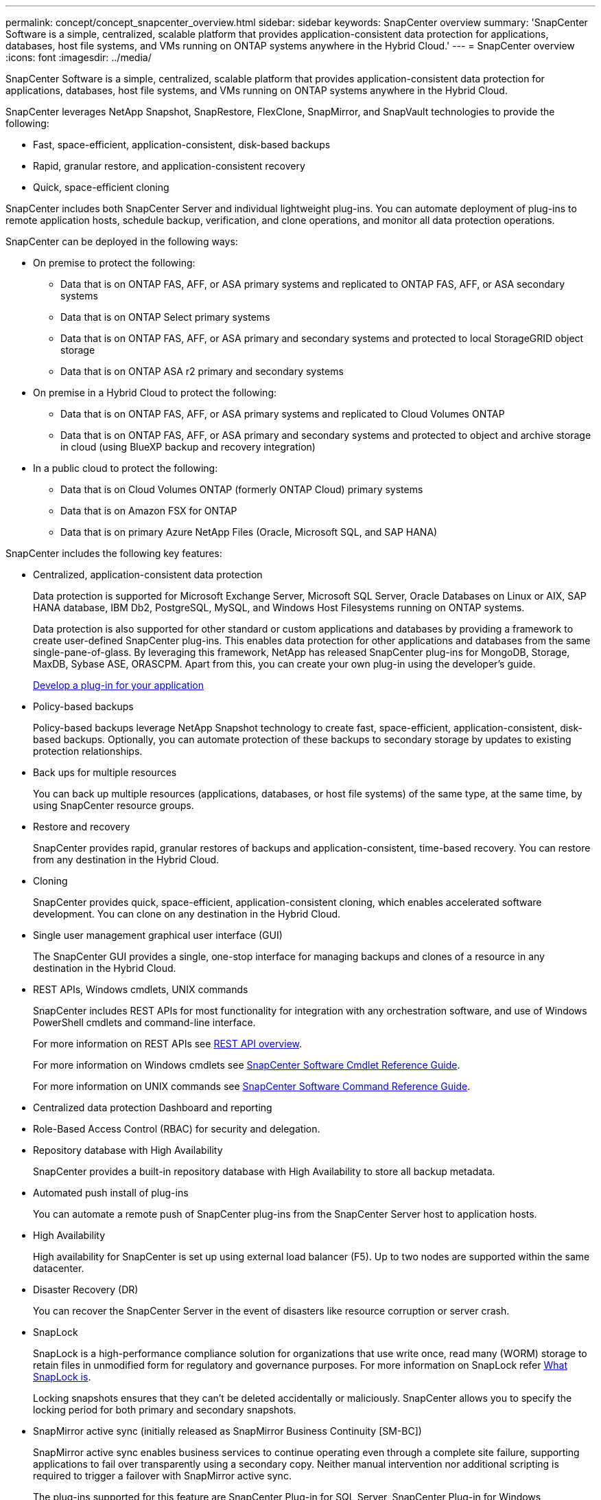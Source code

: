 ---
permalink: concept/concept_snapcenter_overview.html
sidebar: sidebar
keywords: SnapCenter overview
summary: 'SnapCenter Software is a simple, centralized, scalable platform that provides application-consistent data protection for applications, databases, host file systems, and VMs running on ONTAP systems anywhere in the Hybrid Cloud.'
---
= SnapCenter overview
:icons: font
:imagesdir: ../media/

[.lead]
SnapCenter Software is a simple, centralized, scalable platform that provides application-consistent data protection for applications, databases, host file systems, and VMs running on ONTAP systems anywhere in the Hybrid Cloud.

SnapCenter leverages NetApp Snapshot, SnapRestore, FlexClone, SnapMirror, and SnapVault technologies to provide the following:

* Fast, space-efficient, application-consistent, disk-based backups
* Rapid, granular restore, and application-consistent recovery
* Quick, space-efficient cloning

SnapCenter includes both SnapCenter Server and individual lightweight plug-ins. You can automate deployment of plug-ins to remote application hosts, schedule backup, verification, and clone operations, and monitor all data protection operations.

SnapCenter can be deployed in the following ways:

* On premise to protect the following:
** Data that is on ONTAP FAS, AFF, or ASA primary systems and replicated to ONTAP FAS, AFF, or ASA secondary systems
** Data that is on ONTAP Select primary systems
** Data that is on ONTAP FAS, AFF, or ASA primary and secondary systems and protected to local StorageGRID object storage 
** Data that is on ONTAP ASA r2 primary and secondary systems

* On premise in a Hybrid Cloud to protect the following:
** Data that is on ONTAP FAS, AFF, or ASA primary systems and replicated to Cloud Volumes ONTAP
** Data that is on ONTAP FAS, AFF, or ASA primary and secondary systems and protected to object and archive storage in cloud (using BlueXP backup and recovery integration)

* In a public cloud to protect the following:
** Data that is on Cloud Volumes ONTAP (formerly ONTAP Cloud) primary systems
** Data that is on Amazon FSX for ONTAP
** Data that is on primary Azure NetApp Files (Oracle, Microsoft SQL, and SAP HANA)

SnapCenter includes the following key features:

* Centralized, application-consistent data protection
+
Data protection is supported for Microsoft Exchange Server, Microsoft SQL Server, Oracle Databases on Linux or AIX, SAP HANA database, IBM Db2, PostgreSQL, MySQL, and Windows Host Filesystems running on ONTAP systems.
+
Data protection is also supported for other standard or custom applications and databases by providing a framework to create user-defined SnapCenter plug-ins. This enables data protection for other applications and databases from the same single-pane-of-glass. By leveraging this framework, NetApp has released SnapCenter plug-ins for MongoDB, Storage, MaxDB, Sybase ASE, ORASCPM. Apart from this, you can create your own plug-in using the developer's guide. 
+
link:../protect-scc/develop_a_plug_in_for_your_application.html[Develop a plug-in for your application]

* Policy-based backups
+
Policy-based backups leverage NetApp Snapshot technology to create fast, space-efficient, application-consistent, disk-based backups. Optionally, you can automate protection of these backups to secondary storage by updates to existing protection relationships.

* Back ups for multiple resources
+
You can back up multiple resources (applications, databases, or host file systems) of the same type, at the same time, by using SnapCenter resource groups.

* Restore and recovery
+
SnapCenter provides rapid, granular restores of backups and application-consistent, time-based recovery. You can restore from any destination in the Hybrid Cloud.

* Cloning
+
SnapCenter provides quick, space-efficient, application-consistent cloning, which enables accelerated software development. You can clone on any destination in the Hybrid Cloud.

* Single user management graphical user interface (GUI)
+
The SnapCenter GUI provides a single, one-stop interface for managing backups and clones of a resource in any destination in the Hybrid Cloud.

* REST APIs, Windows cmdlets, UNIX commands
+
SnapCenter includes REST APIs for most functionality for integration with any orchestration software, and use of Windows PowerShell cmdlets and command-line interface.
+
For more information on REST APIs see https://docs.netapp.com/us-en/snapcenter/sc-automation/overview_rest_apis.html[REST API overview].
+
For more information on Windows cmdlets see https://docs.netapp.com/us-en/snapcenter-cmdlets/index.html[SnapCenter Software Cmdlet Reference Guide^].
+
For more information on UNIX commands see https://library.netapp.com/ecm/ecm_download_file/ECMLP3337666[SnapCenter Software Command Reference Guide^].

* Centralized data protection Dashboard and reporting
* Role-Based Access Control (RBAC) for security and delegation.
* Repository database with High Availability
+
SnapCenter provides a built-in repository database with High Availability to store all backup metadata.

* Automated push install of plug-ins
+
You can automate a remote push of SnapCenter plug-ins from the SnapCenter Server host to application hosts.

* High Availability
// Removed load balancing as per Manohar's comments
+
High availability for SnapCenter is set up using external load balancer (F5). Up to two nodes are supported within the same datacenter.
// Changed the description as per Manohar's comments

* Disaster Recovery (DR)
+
You can recover the SnapCenter Server in the event of disasters like resource corruption or server crash.

* SnapLock
+
SnapLock is a high-performance compliance solution for organizations that use write once, read many (WORM) storage to retain files in unmodified form for regulatory and governance purposes. For more information on SnapLock refer https://docs.netapp.com/us-en/ontap/snaplock/[What SnapLock is].
+
Locking snapshots ensures that they can't be deleted accidentally or maliciously. SnapCenter allows you to specify the locking period for both primary and secondary snapshots.

* SnapMirror active sync (initially released as SnapMirror Business Continuity [SM-BC])
+
SnapMirror active sync enables business services to continue operating even through a complete site failure, supporting applications to fail over transparently using a secondary copy. Neither manual intervention nor additional scripting is required to trigger a failover with SnapMirror active sync.
+
The plug-ins supported for this feature are SnapCenter Plug-in for SQL Server, SnapCenter Plug-in for Windows, SnapCenter Plug-in for Oracle database, SnapCenter Plug-in for SAP HANA database, SnapCenter Plug-in for Microsoft Exchange Server, and SnapCenter Plug-in for Unix.
+
NOTE: To support host initiator proximity in SnapCenter, it's value, either source or destination should be set in ONTAP.
+
SnapMirror active sync functionality not supported in SnapCenter:

** If you convert the existing asymmetric SnapMirror active sync workloads to symmetric by changing the policy on the SnapMirror active sync relationships from _automatedfailover_ to _automatedfailoverduplex_ in ONTAP, the same is not supported in SnapCenter.
** If there are backups of a resource group (already protected in SnapCenter) and then storage policy is changed on the SnapMirror active sync relationships from _automatedfailover_ to _automatedfailoverduplex_ in ONTAP, the same is not supported in SnapCenter.
+
For more information on SnapMirror active sync refer https://docs.netapp.com/us-en/ontap/smbc/index.html[SnapMirror active sync overview]
+
For SnapMirror active sync, ensure that you have met the various hardware, software, and system configuration requirements. For more information refer https://docs.netapp.com/us-en/ontap/smbc/smbc_plan_prerequisites.html[Prerequisites]

* Synchronous mirroring
+
The Synchronous mirroring feature provides online, real-time data replication between storage arrays over a remote distance.
+
For more information on Sync mirror refer https://docs.netapp.com/us-en/e-series-santricity/sm-mirroring/overview-mirroring-sync.html[Synchronous mirroring overview]

== SnapCenter architecture

The SnapCenter platform is based on a multitiered architecture that includes a centralized management server (SnapCenter Server) and a SnapCenter plug-in host.

SnapCenter supports multisite data center. The SnapCenter Server and the plug-in host can be at different geographical locations.

image::../media/snapcenter_architecture.gif[snapcenter architecture]

== SnapCenter components

SnapCenter consists of the SnapCenter Server and SnapCenter plug-ins. You should install only the plug-ins that are appropriate for the data you want to protect.

* SnapCenter Server
* SnapCenter Plug-ins Package for Windows, which includes the following plug-ins:
 ** SnapCenter Plug-in for Microsoft SQL Server
 ** SnapCenter Plug-in for Microsoft Windows
 ** SnapCenter Plug-in for Microsoft Exchange Server
 ** SnapCenter Plug-in for SAP HANA Database
 ** SnapCenter Plug-in for IBM Db2
 ** SnapCenter Plug-in for PostgreSQL
 ** SnapCenter Plug-in for MySQL
 ** SnapCenter Plug-in for MongoDB
 ** SnapCenter Plug-in for ORASCPM (Oracle Applications)
 ** SnapCenter Plug-in for SAP ASE
 ** SnapCenter Plug-in for SAP MaxDB
 ** SnapCenter Plug-in for Storage plug-in
 
* SnapCenter Plug-ins Package for Linux, which includes the following plug-ins:
 ** SnapCenter Plug-in for Oracle Database
 ** SnapCenter Plug-in for SAP HANA Database
 ** SnapCenter Plug-in for UNIX file systems
 ** SnapCenter Plug-in for IBM Db2
 ** SnapCenter Plug-in for PostgreSQL
 ** SnapCenter Plug-in for MySQL
 ** SnapCenter Plug-in for MongoDB
 ** SnapCenter Plug-in for ORASCPM (Oracle Applications)
 ** SnapCenter Plug-in for SAP ASE
 ** SnapCenter Plug-in for SAP MaxDB
 ** SnapCenter Plug-in for Storage plug-in

* SnapCenter Plug-ins Package for AIX, which includes the following plug-ins:
 ** SnapCenter Plug-in for Oracle Database
 ** SnapCenter Plug-in for UNIX file systems
 ** SnapCenter Plug-in for IBM Db2

SnapCenter Plug-in for VMware vSphere, formerly NetApp Data Broker, is a standalone virtual appliance that supports SnapCenter data protection operations on virtualized databases and file systems.

== SnapCenter Server

The SnapCenter Server includes a web server, a centralized HTML5-based user interface, PowerShell cmdlets, REST APIs, and the SnapCenter repository.

SnapCenter Server supports both Microsoft Windows and Linux (RHEL 8.x, RHEL 9.x, SLES 15 SP5)

If you are using the SnapCenter Plug-ins Package for Linux or the SnapCenter Plug-ins Package for AIX, schedules are executed centrally using the Quartz scheduler.

* For SnapCenter Plug-in for Oracle Database, the host agent that runs on the SnapCenter Server host communicates with the SnapCenter Plug-in Loader (SPL) that runs on the Linux or AIX host to perform different data protection operations.
* For SnapCenter Plug-in for SAP HANA Database and SnapCenter Custom Plug-ins, the SnapCenter Server communicates with these plug-ins through the SCCore agent that runs on the host.

The SnapCenter Server and plug-ins communicate with the host agent using HTTPS. Information about SnapCenter operations is stored in the SnapCenter repository.

NOTE: SnapCenter supports disjoint namespace for Windows hosts. If you face issues when using disjoint namespace, refer to https://kb.netapp.com/mgmt/SnapCenter/SnapCenter_is_unable_to_discover_resources_when_using_disjoint_namespace[SnapCenter is unable to discover resources when using disjoint namespace].

You should run the following commands to know the status of the SnapCenter components running on Linux host:

* `systemctl status snapmanagerweb`
* `systemctl status scheduler`
* `systemctl status smcore`
* `systemctl status nginx`
* `systemctl status rabbitmq-server`

== SnapCenter plug-ins

Each SnapCenter plug-in supports specific environments, databases, and applications.

|===
| Plug-in name | Included in install package | Requires other plug-ins | Installed on host | Platform supported

a|
Plug-in for SQL Server
a|
Plug-ins Package for Windows
a|
Plug-in for Windows
a|
SQL Server host
a|
Windows
a|
Plug-in for Windows
a|
Plug-ins Package for Windows
a|

a|
Windows host
a|
Windows
a|
Plug-in for Exchange
a|
Plug-ins Package for Windows
a|
Plug-in for Windows
a|
Exchange Server host
a|
Windows
a|
Plug-in for Oracle Database
a|
Plug-ins Package for Linux and Plug-ins Package for AIX
a|
Plug-in for UNIX
a|
Oracle host
a|
Linux or AIX
a|
Plug-in for SAP HANA Database
a|
Plug-ins Package for Linux and Plug-ins Package for Windows
a|
Plug-in for UNIX or Plug-in for Windows
a|
HDBSQL client host
a|
Linux or Windows
a|
Custom Plug-ins
a|
Plug-ins Package for Linux and Plug-ins Package for Windows
a|
For file system backups, Plug-in for Windows
a|
Custom application host
a|
Linux or Windows
a|
Plug-in for IBM Db2
a|
Plug-ins Package for Linux and Plug-ins Package for Windows
a|
Plug-in for UNIX or Plug-in for Windows
a|
Db2 host
a|
Linux or Windows
a|
Plug-in for PostgreSQL
a|
Plug-ins Package for Linux and Plug-ins Package for Windows
a|
Plug-in for UNIX or Plug-in for Windows
a|
PostgreSQL host
a|
Linux or Windows
a|
Plug-in for MySQL
a|
Plug-ins Package for Linux and Plug-ins Package for Windows
a|
Plug-in for UNIX or Plug-in for Windows
a|
Db2MySQL host
a|
Linux or Windows
a|
Plug-in for MongoDB
a|
Plug-ins Package for Linux and Plug-ins Package for Windows
a|
Plug-in for UNIX or Plug-in for Windows
a|
MongoDB host
a|
Linux or Windows
a|
Plug-in for ORASCPM (Oracle Applications)
a|
Plug-ins Package for Linux and Plug-ins Package for Windows
a|
Plug-in for UNIX or Plug-in for Windows
a|
Oracle host
a|
Linux or Windows
a|
Plug-in for SAP ASE
a|
Plug-ins Package for Linux and Plug-ins Package for Windows
a|
Plug-in for UNIX or Plug-in for Windows
a|
SAP host
a|
Linux or Windows
a|
Plug-in for SAP MaxDB
a|
Plug-ins Package for Linux and Plug-ins Package for Windows
a|
Plug-in for UNIX or Plug-in for Windows
a|
SAP MaxDB host
a|
Linux or Windows
a|
Plug-in for Storage plug-in
a|
Plug-ins Package for Linux and Plug-ins Package for Windows
a|
Plug-in for UNIX or Plug-in for Windows
a|
Storage host
a|
Linux or Windows
|===
NOTE: The SnapCenter Plug-in for VMware vSphere supports crash-consistent and VM-consistent backup and restore operations for virtual machines (VMs), datastores, and Virtual Machine Disks (VMDKs), and it supports the SnapCenter application-specific plug-ins to protect application-consistent backup and restore operations for virtualized databases and file systems.

For SnapCenter 4.1.1 users, the SnapCenter Plug-in for VMware vSphere 4.1.1 documentation has information on protecting virtualized databases and file systems. For SnapCenter 4.2.x users, the NetApp Data Broker 1.0 and 1.0.1, documentation has information on protecting virtualized databases and file systems using the SnapCenter Plug-in for VMware vSphere that is provided by the Linux-based NetApp Data Broker virtual appliance (Open Virtual Appliance format). For users using SnapCenter 4.3 or later, the https://docs.netapp.com/us-en/sc-plugin-vmware-vsphere/index.html[SnapCenter Plug-in for VMware vSphere documentation^] has information on protecting virtualized databases and file systems using the Linux-based SnapCenter Plug-in for VMware vSphere virtual appliance (Open Virtual Appliance format).

=== SnapCenter Plug-in for Microsoft SQL Server features

* Automates application-aware backup, restore, and clone operations for Microsoft SQL Server databases in your SnapCenter environment.
* Supports Microsoft SQL Server databases on VMDK and raw device mapping (RDM) LUNs when you deploy the SnapCenter Plug-in for VMware vSphere and register the plug-in with SnapCenter
* Supports provisioning SMB shares only. Support is not provided for backing up SQL Server databases on SMB shares.
* Supports importing backups from SnapManager for Microsoft SQL Server to SnapCenter.

=== SnapCenter Plug-in for Microsoft Windows features

* Enables application-aware data protection for other plug-ins that are running in Windows hosts in your SnapCenter environment
* Automates application-aware backup, restore, and clone operations for Microsoft file systems in your SnapCenter environment
* Supports storage provisioning, Snapshot consistency, and space reclamation for Windows hosts
+
NOTE: The Plug-in for Windows provisions SMB shares and Windows file systems on physical and RDM LUNs but does not support backup operations for Windows file systems on SMB shares.

=== SnapCenter Plug-in for Microsoft Exchange Server features

* Automates application-aware backup and restore operations for Microsoft Exchange Server databases and Database Availability Groups (DAGs) in your SnapCenter environment
* Supports virtualized Exchange Servers on RDM LUNs when you deploy the SnapCenter Plug-in for VMware vSphere and register the plug-in with SnapCenter

=== SnapCenter Plug-in for Oracle Database features

* Automates application-aware backup, restore, recovery, verify, mount, unmount, and clone operations for Oracle databases in your SnapCenter environment
* Supports Oracle databases for SAP, however, SAP BR*Tools integration is not provided

=== SnapCenter Plug-in for UNIX features

* Enables the Plug-in for Oracle Database to perform data protection operations on Oracle databases by handling the underlying host storage stack on Linux or AIX systems
* Supports Network File System (NFS) and storage area network (SAN) protocols on a storage system that is running ONTAP.
* For Linux systems, Oracle databases on VMDK and RDM LUNs is supported when you deploy the SnapCenter Plug-in for VMware vSphere and register the plug-in with SnapCenter.
* Supports Mount Guard for AIX on SAN filesystems and LVM layout.
* Supports Enhanced Journaled File System (JFS2) with inline logging on SAN filesystems and LVM layout for AIX systems only.
+
SAN native devices, filesystems, and LVM layouts built on SAN devices are supported.
// [SD]: Updated this section for BURT 1391312 in 4.5
* Automates application-aware backup, restore, and clone operations for UNIX file systems in your SnapCenter environment

=== SnapCenter Plug-in for SAP HANA Database features

Automates application-aware backup, restore, and cloning of SAP HANA databases in your SnapCenter environment.

=== NetApp supported plug-ins features

NetApp supported plug-ins are MongoDB, ORASCPM (Oracle Applications), SAP ASE, SAP MaxDB, and Storage plug-in.

* Supports other plug-ins to manage applications or databases that are not supported by other SnapCenter plug-ins. NetApp supported plug-ins are not provided as part of the SnapCenter installation.
* Supports creating mirror copies of backup sets on another volume and performing disk-to-disk backup replication.
* Supports both Windows and Linux environments. In Windows environments, custom applications via custom plug-ins can optionally utilize SnapCenter Plug-in for Microsoft Windows to take file system consistent backups.

=== SnapCenter Plug-in for IBM Db2

Automates application-aware backup, restore, and cloning of IBM Db2 databases in your SnapCenter environment.

=== SnapCenter Plug-in for PostgreSQL

Automates application-aware backup, restore, and cloning of PostgreSQL instances in your SnapCenter environment.

=== SnapCenter Plug-in for MySQL

Automates application-aware backup, restore, and cloning of MySQL instances in your SnapCenter environment.

== SnapCenter repository

The SnapCenter repository, sometimes referred to as the NSM database, stores information and metadata for every SnapCenter operation.

MySQL Server repository database is installed by default when you install the SnapCenter Server. If MySQL Server is already installed and you are doing a fresh installation of SnapCenter Server, you should uninstall MySQL Server.

SnapCenter supports MySQL Server 8.0.37 or later as the SnapCenter repository database. If you were using an earlier version of MySQL Server with an earlier release of SnapCenter, during SnapCenter upgrade, the MySQL Server is upgraded to 8.0.37 or later.

The SnapCenter repository stores the following information and metadata:

* Backup, clone, restore, and verification metadata
* Reporting, job, and event information
* Host and plug-in information
* Role, user, and permission details
* Storage system connection information
